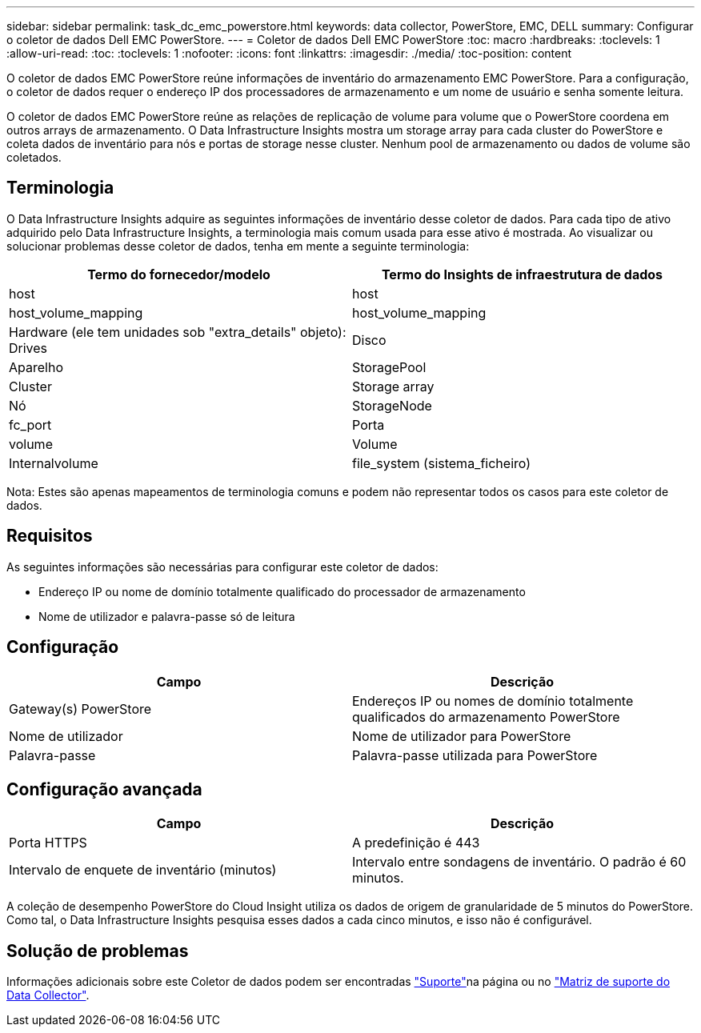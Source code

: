 ---
sidebar: sidebar 
permalink: task_dc_emc_powerstore.html 
keywords: data collector, PowerStore, EMC, DELL 
summary: Configurar o coletor de dados Dell EMC PowerStore. 
---
= Coletor de dados Dell EMC PowerStore
:toc: macro
:hardbreaks:
:toclevels: 1
:allow-uri-read: 
:toc: 
:toclevels: 1
:nofooter: 
:icons: font
:linkattrs: 
:imagesdir: ./media/
:toc-position: content


[role="lead"]
O coletor de dados EMC PowerStore reúne informações de inventário do armazenamento EMC PowerStore. Para a configuração, o coletor de dados requer o endereço IP dos processadores de armazenamento e um nome de usuário e senha somente leitura.

O coletor de dados EMC PowerStore reúne as relações de replicação de volume para volume que o PowerStore coordena em outros arrays de armazenamento. O Data Infrastructure Insights mostra um storage array para cada cluster do PowerStore e coleta dados de inventário para nós e portas de storage nesse cluster. Nenhum pool de armazenamento ou dados de volume são coletados.



== Terminologia

O Data Infrastructure Insights adquire as seguintes informações de inventário desse coletor de dados. Para cada tipo de ativo adquirido pelo Data Infrastructure Insights, a terminologia mais comum usada para esse ativo é mostrada. Ao visualizar ou solucionar problemas desse coletor de dados, tenha em mente a seguinte terminologia:

[cols="2*"]
|===
| Termo do fornecedor/modelo | Termo do Insights de infraestrutura de dados 


| host | host 


| host_volume_mapping | host_volume_mapping 


| Hardware (ele tem unidades sob "extra_details" objeto): Drives | Disco 


| Aparelho | StoragePool 


| Cluster | Storage array 


| Nó | StorageNode 


| fc_port | Porta 


| volume | Volume 


| Internalvolume | file_system (sistema_ficheiro) 
|===
Nota: Estes são apenas mapeamentos de terminologia comuns e podem não representar todos os casos para este coletor de dados.



== Requisitos

As seguintes informações são necessárias para configurar este coletor de dados:

* Endereço IP ou nome de domínio totalmente qualificado do processador de armazenamento
* Nome de utilizador e palavra-passe só de leitura




== Configuração

[cols="2*"]
|===
| Campo | Descrição 


| Gateway(s) PowerStore | Endereços IP ou nomes de domínio totalmente qualificados do armazenamento PowerStore 


| Nome de utilizador | Nome de utilizador para PowerStore 


| Palavra-passe | Palavra-passe utilizada para PowerStore 
|===


== Configuração avançada

[cols="2*"]
|===
| Campo | Descrição 


| Porta HTTPS | A predefinição é 443 


| Intervalo de enquete de inventário (minutos) | Intervalo entre sondagens de inventário. O padrão é 60 minutos. 
|===
A coleção de desempenho PowerStore do Cloud Insight utiliza os dados de origem de granularidade de 5 minutos do PowerStore. Como tal, o Data Infrastructure Insights pesquisa esses dados a cada cinco minutos, e isso não é configurável.



== Solução de problemas

Informações adicionais sobre este Coletor de dados podem ser encontradas link:concept_requesting_support.html["Suporte"]na página ou no link:reference_data_collector_support_matrix.html["Matriz de suporte do Data Collector"].
